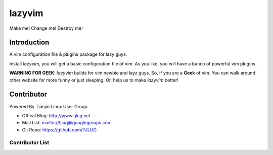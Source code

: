 lazyvim
===============================================================================
Make me! Change me! Destroy me!

Introduction
-------------------------------------------------------------------------------
A vim configuration file & plugins package for lazy guys.

Install *lazyvim*, you will get a basic configuration file of vim. As you like, you will have a bunch of powerful vim plugins.

**WARNING FOR GEEK**: *lazyvim* builds for vim newbie and layz guys. So, if you are a **Geek** of vim. You can walk around other website for more funny or just sleeping. Or, help us to make *lazyvim* better!

Contributor
-------------------------------------------------------------------------------
Powered By Tianjin Linux User Group

* Offical Blog:   http://www.tjlug.net
* Mail List:      mailto://tjlug@googlegroups.com
* Git Repo:       https://github.com/TJLUG

Contributor List
^^^^^^^^^^^^^^^^^^^^^^^^^^^^^^^^^^^^^^^^^^^^^^^^^^^^^^^^^^^^^^^^^^^^^^^^^^^^^^^

